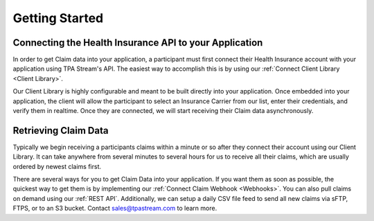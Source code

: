 
Getting Started
===============

-------------------------------------------------------
Connecting the Health Insurance API to your Application
-------------------------------------------------------

In order to get Claim data into your application, a participant
must first connect their Health Insurance account with your application
using TPA Stream's API. The easiest way to accomplish this is by using
our :ref:`Connect Client Library <Client Library>`.

Our Client Library is highly configurable and meant to be built directly
into your application. Once embedded into your application, the client
will allow the participant to select an Insurance Carrier from our list,
enter their credentials, and verify them in realtime. Once they are connected,
we will start receiving their Claim data asynchronously.


---------------------
Retrieving Claim Data
---------------------

Typically we begin receiving a participants claims within a minute or so
after they connect their account using our Client Library. It can take anywhere from
several minutes to several hours for us to receive all their claims, which are
usually ordered by newest claims first.

There are several ways for you to get Claim Data into your application. If you
want them as soon as possible, the quickest way to get them is by implementing
our :ref:`Connect Claim Webhook <Webhooks>`. You can also pull claims on demand
using our :ref:`REST API`. Additionally, we can setup a daily CSV file feed to send
all new claims via sFTP, FTPS, or to an S3 bucket. Contact sales@tpastream.com to learn
more.
